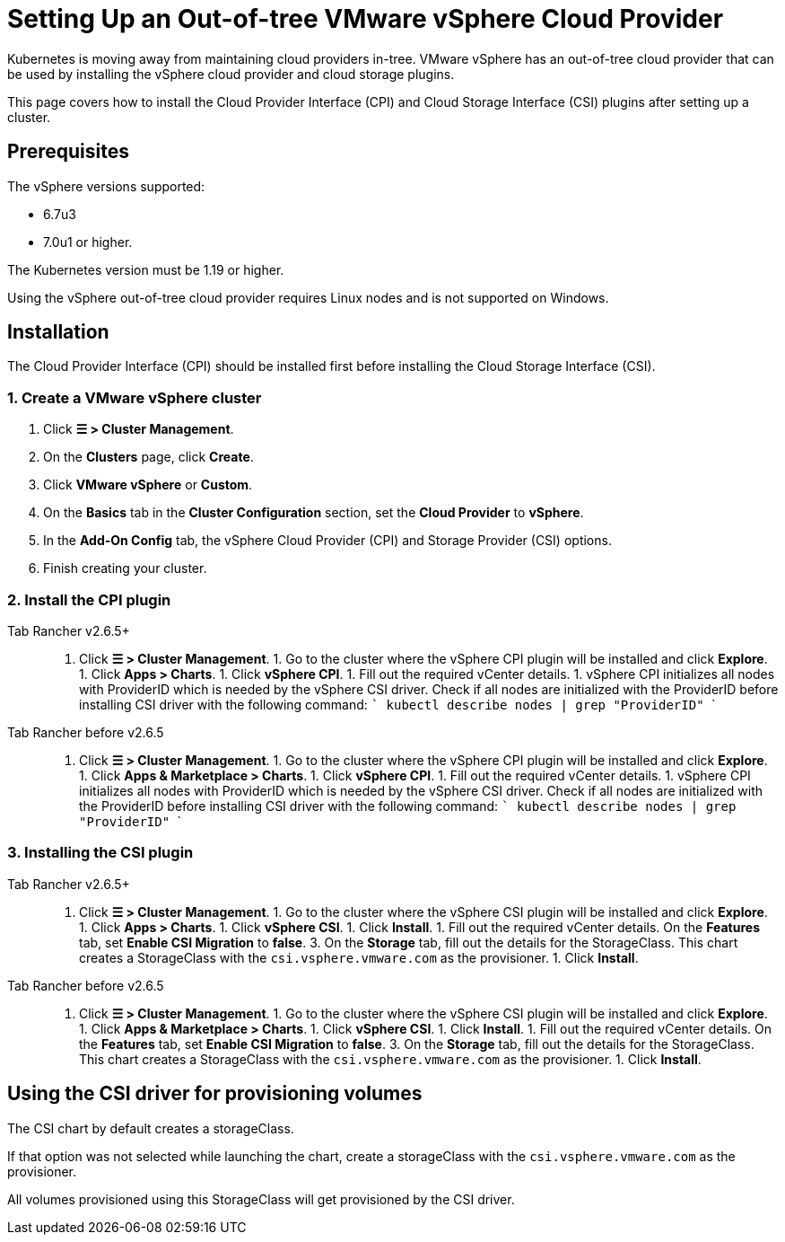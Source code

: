 = Setting Up an Out-of-tree VMware vSphere Cloud Provider

Kubernetes is moving away from maintaining cloud providers in-tree. VMware vSphere has an out-of-tree cloud provider that can be used by installing the vSphere cloud provider and cloud storage plugins.

This page covers how to install the Cloud Provider Interface (CPI) and Cloud Storage Interface (CSI) plugins after setting up a cluster.

== Prerequisites

The vSphere versions supported:

* 6.7u3
* 7.0u1 or higher.

The Kubernetes version must be 1.19 or higher.

Using the vSphere out-of-tree cloud provider requires Linux nodes and is not supported on Windows.

== Installation

The Cloud Provider Interface (CPI) should be installed first before installing the Cloud Storage Interface (CSI).

=== 1. Create a VMware vSphere cluster

. Click *☰ > Cluster Management*.
. On the *Clusters* page, click *Create*.
. Click *VMware vSphere* or *Custom*.
. On the *Basics* tab in the *Cluster Configuration* section, set the *Cloud Provider* to *vSphere*.
. In the *Add-On Config* tab, the vSphere Cloud Provider (CPI) and Storage Provider (CSI) options.
. Finish creating your cluster.

=== 2. Install the CPI plugin

[tabs,sync-group-id=rancher-version]
====
Tab Rancher v2.6.5+::
+
1. Click **☰ > Cluster Management**. 1. Go to the cluster where the vSphere CPI plugin will be installed and click **Explore**. 1. Click **Apps > Charts**. 1. Click **vSphere CPI**. 1. Fill out the required vCenter details. 1. vSphere CPI initializes all nodes with ProviderID which is needed by the vSphere CSI driver. Check if all nodes are initialized with the ProviderID before installing CSI driver with the following command: ``` kubectl describe nodes | grep "ProviderID" ``` 

Tab Rancher before v2.6.5::
+
1. Click **☰ > Cluster Management**. 1. Go to the cluster where the vSphere CPI plugin will be installed and click **Explore**. 1. Click **Apps & Marketplace > Charts**. 1. Click **vSphere CPI**. 1. Fill out the required vCenter details. 1. vSphere CPI initializes all nodes with ProviderID which is needed by the vSphere CSI driver. Check if all nodes are initialized with the ProviderID before installing CSI driver with the following command: ``` kubectl describe nodes | grep "ProviderID" ```
====

=== 3. Installing the CSI plugin

[tabs,sync-group-id=rancher-version]
====
Tab Rancher v2.6.5+::
+
1. Click **☰ > Cluster Management**. 1. Go to the cluster where the vSphere CSI plugin will be installed and click **Explore**. 1. Click **Apps > Charts**. 1. Click **vSphere CSI**. 1. Click **Install**. 1. Fill out the required vCenter details. On the **Features** tab, set **Enable CSI Migration** to **false**. 3. On the **Storage** tab, fill out the details for the StorageClass. This chart creates a StorageClass with the `csi.vsphere.vmware.com` as the provisioner. 1. Click **Install**. 

Tab Rancher before v2.6.5::
+
1. Click **☰ > Cluster Management**. 1. Go to the cluster where the vSphere CSI plugin will be installed and click **Explore**. 1. Click **Apps & Marketplace > Charts**. 1. Click **vSphere CSI**. 1. Click **Install**. 1. Fill out the required vCenter details. On the **Features** tab, set **Enable CSI Migration** to **false**. 3. On the **Storage** tab, fill out the details for the StorageClass. This chart creates a StorageClass with the `csi.vsphere.vmware.com` as the provisioner. 1. Click **Install**.
====

== Using the CSI driver for provisioning volumes

The CSI chart by default creates a storageClass.

If that option was not selected while launching the chart, create a storageClass with the `csi.vsphere.vmware.com` as the provisioner.

All volumes provisioned using this StorageClass will get provisioned by the CSI driver.
